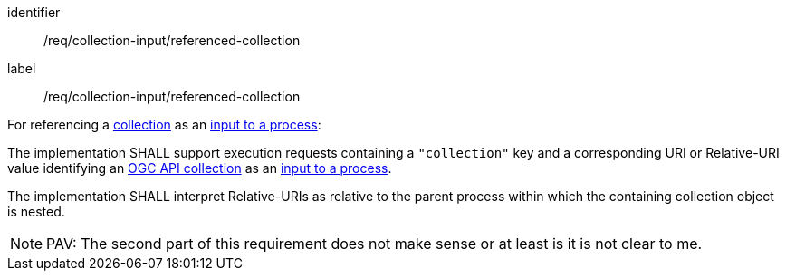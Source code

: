 [[req_collection-input_referenced-collection]]
[requirement]
====
[%metadata]
identifier:: /req/collection-input/referenced-collection
label:: /req/collection-input/referenced-collection

[.component,class=description]
--
For referencing a <<def-collection,collection>> as an <<sc_process_inputs,input to a process>>:
--

[.component,class=part]
--
The implementation SHALL support execution requests containing a `"collection"` key and a corresponding URI or Relative-URI value identifying an <<def-collection,OGC API collection>> as an <<sc_process_inputs,input to a process>>.
--

[.component,class=part]
--
The implementation SHALL interpret Relative-URIs as relative to the parent process within which the containing collection object is nested.
-- 
====

NOTE: PAV: The second part of this requirement does not make sense or at least is it is not clear to me.
